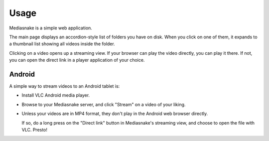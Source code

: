 =====
Usage
=====

Mediasnake is a simple web application.

The main page displays an accordion-style list of folders you have on
disk. When you click on one of them, it expands to a thumbnail list
showing all videos inside the folder.

Clicking on a video opens up a streaming view. If your browser can
play the video directly, you can play it there. If not, you can open
the direct link in a player application of your choice.


Android
-------

A simple way to stream videos to an Android tablet is:

- Install VLC Android media player.

- Browse to your Mediasnake server, and click "Stream" on a video of
  your liking.

- Unless your videos are in MP4 format, they don't play in the Android
  web browser directly.

  If so, do a long press on the "Direct link" button in Mediasnake's
  streaming view, and choose to open the file with VLC. Presto!


